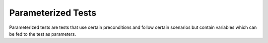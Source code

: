 Parameterized Tests
===================

Parameterized tests are tests that use certain preconditions and follow
certain scenarios but contain variables which can be fed to the test
as parameters.

